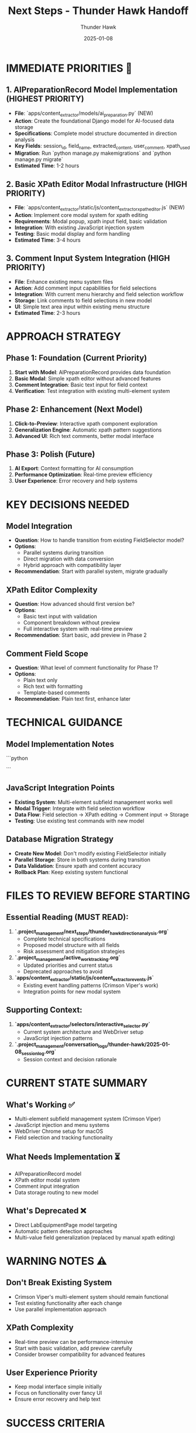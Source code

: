 #+TITLE: Next Steps - Thunder Hawk Handoff
#+AUTHOR: Thunder Hawk
#+DATE: 2025-01-08
#+FILETAGS: :next:steps:handoff:thunder-hawk:

* IMMEDIATE PRIORITIES 🎯

** 1. AIPreparationRecord Model Implementation (HIGHEST PRIORITY)
   - **File**: `apps/content_extractor/models/ai_preparation.py` (NEW)
   - **Action**: Create the foundational Django model for AI-focused data storage
   - **Specifications**: Complete model structure documented in direction analysis
   - **Key Fields**: session_id, field_name, extracted_content, user_comment, xpath_used
   - **Migration**: Run `python manage.py makemigrations` and `python manage.py migrate`
   - **Estimated Time**: 1-2 hours

** 2. Basic XPath Editor Modal Infrastructure (HIGH PRIORITY)
   - **File**: `apps/content_extractor/static/js/content_extractor_xpath_editor.js` (NEW)
   - **Action**: Implement core modal system for xpath editing
   - **Requirements**: Modal popup, xpath input field, basic validation
   - **Integration**: With existing JavaScript injection system
   - **Testing**: Basic modal display and form handling
   - **Estimated Time**: 3-4 hours

** 3. Comment Input System Integration (HIGH PRIORITY)
   - **File**: Enhance existing menu system files
   - **Action**: Add comment input capabilities for field selections
   - **Integration**: With current menu hierarchy and field selection workflow
   - **Storage**: Link comments to field selections in new model
   - **UI**: Simple text area input within existing menu structure
   - **Estimated Time**: 2-3 hours

* APPROACH STRATEGY

** Phase 1: Foundation (Current Priority)
1. **Start with Model**: AIPreparationRecord provides data foundation
2. **Basic Modal**: Simple xpath editor without advanced features
3. **Comment Integration**: Basic text input for field context
4. **Verification**: Test integration with existing multi-element system

** Phase 2: Enhancement (Next Model)
1. **Click-to-Preview**: Interactive xpath component exploration
2. **Generalization Engine**: Automatic xpath pattern suggestions
3. **Advanced UI**: Rich text comments, better modal interface

** Phase 3: Polish (Future)
1. **AI Export**: Context formatting for AI consumption
2. **Performance Optimization**: Real-time preview efficiency
3. **User Experience**: Error recovery and help systems

* KEY DECISIONS NEEDED

** Model Integration
- **Question**: How to handle transition from existing FieldSelector model?
- **Options**: 
  - Parallel systems during transition
  - Direct migration with data conversion
  - Hybrid approach with compatibility layer
- **Recommendation**: Start with parallel system, migrate gradually

** XPath Editor Complexity
- **Question**: How advanced should first version be?
- **Options**:
  - Basic text input with validation
  - Component breakdown without preview
  - Full interactive system with real-time preview
- **Recommendation**: Start basic, add preview in Phase 2

** Comment Field Scope
- **Question**: What level of comment functionality for Phase 1?
- **Options**:
  - Plain text only
  - Rich text with formatting
  - Template-based comments
- **Recommendation**: Plain text first, enhance later

* TECHNICAL GUIDANCE

** Model Implementation Notes
```python
# Key considerations for AIPreparationRecord:
# - Use TextField for all content (AI consumption flexibility)
# - Include xpath_used for reference and debugging
# - user_comment field is critical for AI context
# - session_id for grouping related extractions
# - Consider parent_record for nested structures
```

** JavaScript Integration Points
- **Existing System**: Multi-element subfield management works well
- **Modal Trigger**: Integrate with field selection workflow
- **Data Flow**: Field selection → XPath editing → Comment input → Storage
- **Testing**: Use existing test commands with new model

** Database Migration Strategy
- **Create New Model**: Don't modify existing FieldSelector initially
- **Parallel Storage**: Store in both systems during transition
- **Data Validation**: Ensure xpath and content accuracy
- **Rollback Plan**: Keep existing system functional

* FILES TO REVIEW BEFORE STARTING

** Essential Reading (MUST READ):
1. **`.project_management/next_steps/thunder_hawk_direction_analysis.org`**
   - Complete technical specifications
   - Proposed model structure with all fields
   - Risk assessment and mitigation strategies

2. **`.project_management/active_work_tracking.org`**
   - Updated priorities and current status
   - Deprecated approaches to avoid

3. **`apps/content_extractor/static/js/content_extractor_events.js`**
   - Existing event handling patterns (Crimson Viper's work)
   - Integration points for new modal system

** Supporting Context:
4. **`apps/content_extractor/selectors/interactive_selector.py`**
   - Current system architecture and WebDriver setup
   - JavaScript injection patterns

5. **`.project_management/conversation_logs/thunder-hawk/2025-01-08_session_log.org`**
   - Session context and decision rationale

* CURRENT STATE SUMMARY

** What's Working ✅
- Multi-element subfield management system (Crimson Viper)
- JavaScript injection and menu systems
- WebDriver Chrome setup for macOS
- Field selection and tracking functionality

** What Needs Implementation ⏳
- AIPreparationRecord model
- XPath editor modal system
- Comment input integration
- Data storage routing to new model

** What's Deprecated ❌
- Direct LabEquipmentPage model targeting
- Automatic pattern detection approaches
- Multi-value field generalization (replaced by manual xpath editing)

* WARNING NOTES ⚠️

** Don't Break Existing System
- Crimson Viper's multi-element system should remain functional
- Test existing functionality after each change
- Use parallel implementation approach

** XPath Complexity
- Real-time preview can be performance-intensive
- Start with basic validation, add preview carefully
- Consider browser compatibility for advanced features

** User Experience Priority
- Keep modal interface simple initially
- Focus on functionality over fancy UI
- Ensure error recovery and help text

* SUCCESS CRITERIA

** Phase 1 Complete When:
- [ ] AIPreparationRecord model created and migrated
- [ ] Basic xpath editor modal displays and accepts input
- [ ] Comment input integrated with field selection
- [ ] Data saves correctly to new model
- [ ] Existing multi-element system still works
- [ ] Basic testing completed

** Ready for Phase 2 When:
- [ ] Foundation solid and tested
- [ ] User feedback on basic interface gathered
- [ ] Performance baseline established
- [ ] Integration with existing system verified

The comprehensive technical analysis provides all necessary specifications. Focus on solid foundation implementation rather than trying to implement all features at once. 